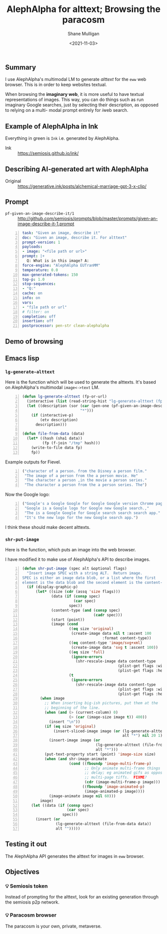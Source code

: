 #+LATEX_HEADER: \usepackage[margin=0.5in]{geometry}
#+OPTIONS: toc:nil

#+HUGO_BASE_DIR: /home/shane/var/smulliga/source/git/semiosis/semiosis-hugo
#+HUGO_SECTION: ./posts

#+TITLE: AlephAlpha for alttext; Browsing the paracosm
#+DATE: <2021-11-03>
#+AUTHOR: Shane Mulligan
#+KEYWORDS: 𝑖web pen אα mm

** Summary
I use AlephAlpha's multimodal LM to generate
/alttext/ for the =eww= web browser. This is in
order to keep websites textual.

When browsing the *imaginary web*, it is more
useful to have textual representations of
images. This way, you can do things such as
run imaginary Google searches, just by selecting their
description, as opposed to relying on a multi-
modal prompt entirely for 𝑖web search.

** Example of AlephAlpha in Ink

Everything in green is =Ink= i.e. generated by AlephAlpha.

[[./example-ink-alephalpha.png]]

+ Ink :: https://semiosis.github.io/ink/

** Describing AI-generated art with AlephAlpha
+ Original :: https://generative.ink/posts/alchemical-marriage-gpt-3-x-clip/

#+BEGIN_EXPORT html
<!-- Play on asciinema.com -->
<!-- <a title="asciinema recording" href="https://asciinema.org/a/yUHw9kTYTktrg3RMMebaJqEw1" target="_blank"><img alt="asciinema recording" src="https://asciinema.org/a/yUHw9kTYTktrg3RMMebaJqEw1.svg" /></a> -->
<!-- Play on the blog -->
<script src="https://asciinema.org/a/yUHw9kTYTktrg3RMMebaJqEw1.js" id="asciicast-yUHw9kTYTktrg3RMMebaJqEw1" async></script>
#+END_EXPORT

** Prompt
+ =pf-given-an-image-describe-it/1= :: http://github.com/semiosis/prompts/blob/master/prompts/given-an-image-describe-it-1.prompt

#+BEGIN_SRC yaml -n :async :results verbatim code
  task: "Given an image, describe it"
  doc: "Given an image, describe it. For alttext"
  prompt-version: 1
  payloads:
  - image: "<file path or url>"
  prompt: |+
    Q: What is in this image? A:
  force-engine: "AlephAlpha EUTranMM"
  temperature: 0.0
  max-generated-tokens: 150
  top-p: 1.0
  stop-sequences:
  - "Q:"
  cache: on
  info: on
  vars:
  - "file path or url"
  # filter: on
  completion: off
  insertion: off
  postprocessor: pen-str clean-alephalpha
#+END_SRC

** Demo of browsing
#+BEGIN_EXPORT html
<!-- Play on asciinema.com -->
<!-- <a title="asciinema recording" href="https://asciinema.org/a/u8p0NpwWaw15TX3dsE89yZa2t" target="_blank"><img alt="asciinema recording" src="https://asciinema.org/a/u8p0NpwWaw15TX3dsE89yZa2t.svg" /></a> -->
<!-- Play on the blog -->
<script src="https://asciinema.org/a/u8p0NpwWaw15TX3dsE89yZa2t.js" id="asciicast-u8p0NpwWaw15TX3dsE89yZa2t" async></script>
#+END_EXPORT

** Emacs lisp
*** =lg-generate-alttext=
Here is the function which will be used to
generate the alttexts. It's based on
AlephAlpha's multimodal =image<->text= LM.

#+BEGIN_SRC emacs-lisp -n :async :results verbatim code
  (defun lg-generate-alttext (fp-or-url)
    (interactive (list (read-string-hist "lg-generate-alttext (fp or url): ")))
    (let ((description (sor (car (pen-one (pf-given-an-image-describe-it/1 fp-or-url)))
                            "*")))
      (if (interactive-p)
          (etv description)
        description)))
  
  (defun file-from-data (data)
    (let* ((hash (sha1 data))
           (fp (f-join "/tmp" hash)))
      (write-to-file data fp)
      fp))
#+END_SRC

Example outputs for Fievel.

#+BEGIN_SRC emacs-lisp -n :async :results verbatim code
  ("character of a person. from the Disney a person film."
   "The image of a person from the a person movie. He"
   "The character a person ,in the movie a person series."
   "The character a person from the a person series. The")
#+END_SRC

Now the Google logo:

#+BEGIN_SRC emacs-lisp -n :async :results verbatim code
  ("Google's a Google Google for Google Google version Chrome page for"
   "Google is a Google logo for Google new Google search.,"
   "The is a Google Google for Google search search search app."
   "It's the new logo for the new Google search app.")
#+END_SRC

I think these should make decent alttexts.

#+BEGIN_EXPORT html
<!-- Play on asciinema.com -->
<!-- <a title="asciinema recording" href="https://asciinema.org/a/D70Ht8HPipHIjSDnsFrviROzA" target="_blank"><img alt="asciinema recording" src="https://asciinema.org/a/D70Ht8HPipHIjSDnsFrviROzA.svg" /></a> -->
<!-- Play on the blog -->
<script src="https://asciinema.org/a/D70Ht8HPipHIjSDnsFrviROzA.js" id="asciicast-D70Ht8HPipHIjSDnsFrviROzA" async></script>
#+END_EXPORT

*** =shr-put-image=
Here is the function, which puts an image into
the web browser.

I have modified it to make use of AlephAlpha's
API to describe images.

#+BEGIN_SRC emacs-lisp -n :async :results verbatim code
  (defun shr-put-image (spec alt &optional flags)
    "Insert image SPEC with a string ALT.  Return image.
  SPEC is either an image data blob, or a list where the first
  element is the data blob and the second element is the content-type."
    (if (display-graphic-p)
        (let* ((size (cdr (assq 'size flags)))
               (data (if (consp spec)
                         (car spec)
                       spec))
               (content-type (and (consp spec)
                                  (cadr spec)))
               (start (point))
               (image (cond
                       ((eq size 'original)
                        (create-image data nil t :ascent 100
                                      :format content-type))
                       ((eq content-type 'image/svg+xml)
                        (create-image data 'svg t :ascent 100))
                       ((eq size 'full)
                        (ignore-errors
                          (shr-rescale-image data content-type
                                             (plist-get flags :width)
                                             (plist-get flags :height))))
                       (t
                        (ignore-errors
                          (shr-rescale-image data content-type
                                             (plist-get flags :width)
                                             (plist-get flags :height)))))))
          (when image
            ;; When inserting big-ish pictures, put them at the
            ;; beginning of the line.
            (when (and (> (current-column) 0)
                       (> (car (image-size image t)) 400))
              (insert "\n"))
            (if (eq size 'original)
                (insert-sliced-image image (or (lg-generate-alttext (file-from-data data))
                                               alt "*") nil 20 1)
              (insert-image image (or
                                   (lg-generate-alttext (file-from-data data))
                                   alt "*")))
            (put-text-property start (point) 'image-size size)
            (when (and shr-image-animate
                       (cond ((fboundp 'image-multi-frame-p)
                              ;; Only animate multi-frame things that specify a
                              ;; delay; eg animated gifs as opposed to
                              ;; multi-page tiffs.  FIXME?
                              (cdr (image-multi-frame-p image)))
                             ((fboundp 'image-animated-p)
                              (image-animated-p image))))
              (image-animate image nil 60)))
          image)
      (let ((data (if (consp spec)
                      (car spec)
                    spec)))
        (insert (or
                 (lg-generate-alttext (file-from-data data))
                 alt "")))))
#+END_SRC

** Testing it out
The AlephAlpha API generates the alttext for images in =eww= browser.

#+BEGIN_EXPORT html
<!-- Play on asciinema.com -->
<!-- <a title="asciinema recording" href="https://asciinema.org/a/WO6dke7F6BBSBM1utPNZjeFZU" target="_blank"><img alt="asciinema recording" src="https://asciinema.org/a/WO6dke7F6BBSBM1utPNZjeFZU.svg" /></a> -->
<!-- Play on the blog -->
<script src="https://asciinema.org/a/WO6dke7F6BBSBM1utPNZjeFZU.js" id="asciicast-WO6dke7F6BBSBM1utPNZjeFZU" async></script>
#+END_EXPORT

** Objectives
*** 💡 Semiosis token
Instead of prompting for the alttext, look for
an existing generation through the semiosis
p2p network.

*** 💡 Paracosm browser
The paracosm is your own, private, metaverse.